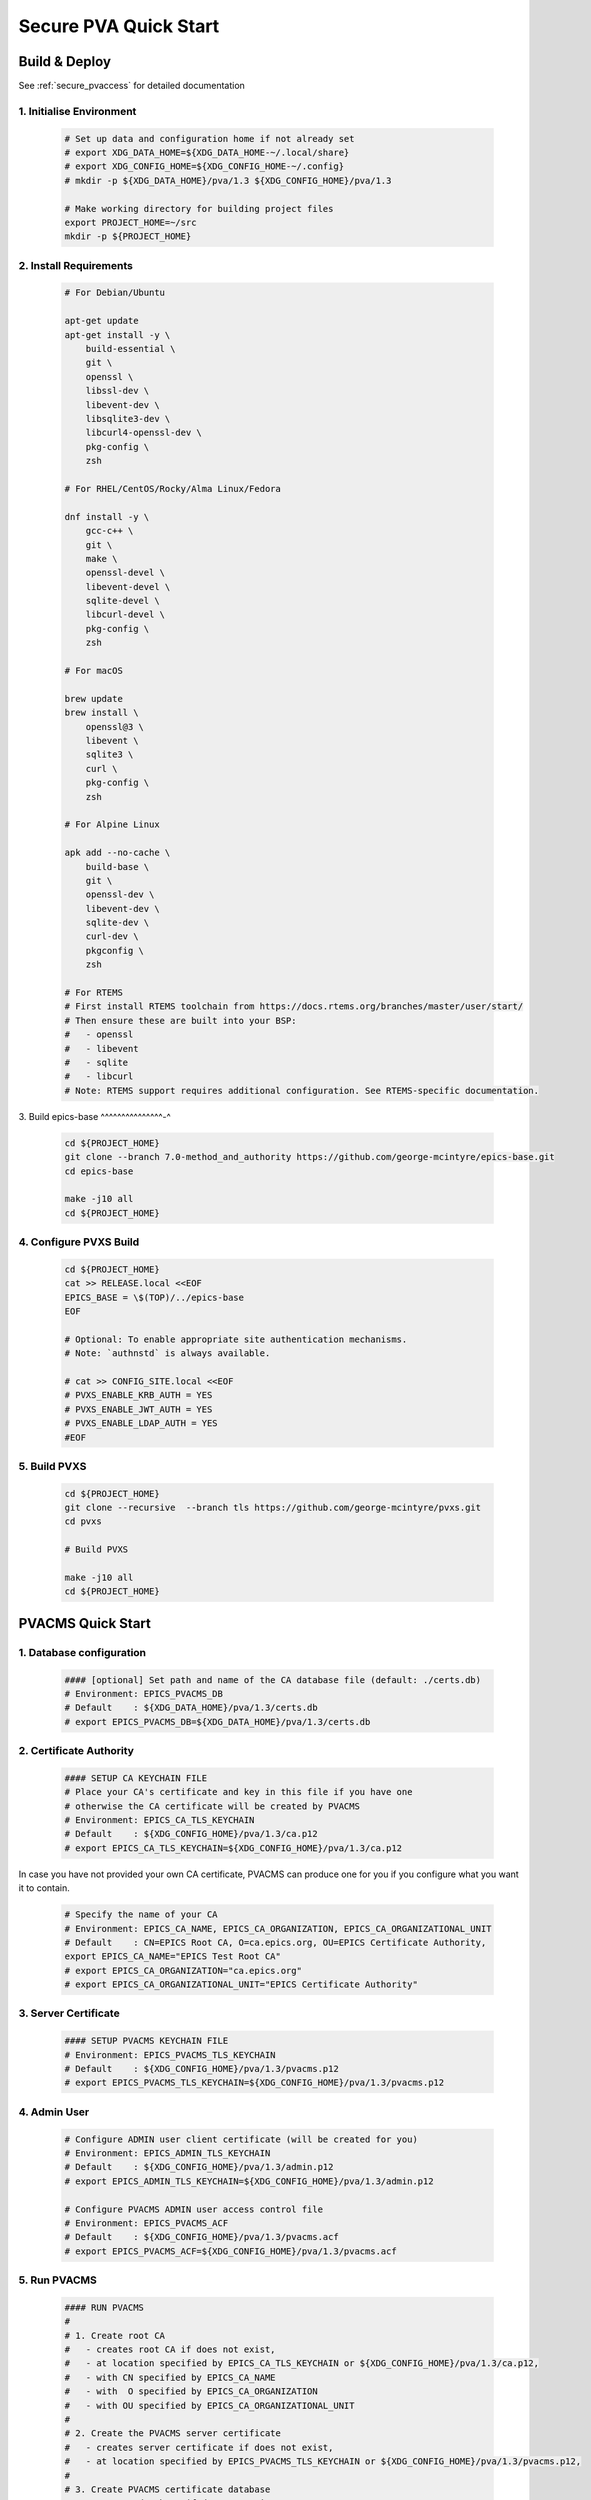 .. _quick_start:

Secure PVA Quick Start
================

Build & Deploy
----------------

See :ref:`secure_pvaccess` for detailed documentation

1. Initialise Environment
^^^^^^^^^^^^^^^^^^^^^^^

    .. code-block:: sh

        # Set up data and configuration home if not already set
        # export XDG_DATA_HOME=${XDG_DATA_HOME-~/.local/share}
        # export XDG_CONFIG_HOME=${XDG_CONFIG_HOME-~/.config}
        # mkdir -p ${XDG_DATA_HOME}/pva/1.3 ${XDG_CONFIG_HOME}/pva/1.3

        # Make working directory for building project files
        export PROJECT_HOME=~/src
        mkdir -p ${PROJECT_HOME}

2. Install Requirements
^^^^^^^^^^^^^^^^^^^^^^^

    .. code-block:: sh

        # For Debian/Ubuntu

        apt-get update
        apt-get install -y \
            build-essential \
            git \
            openssl \
            libssl-dev \
            libevent-dev \
            libsqlite3-dev \
            libcurl4-openssl-dev \
            pkg-config \
            zsh

        # For RHEL/CentOS/Rocky/Alma Linux/Fedora

        dnf install -y \
            gcc-c++ \
            git \
            make \
            openssl-devel \
            libevent-devel \
            sqlite-devel \
            libcurl-devel \
            pkg-config \
            zsh

        # For macOS

        brew update
        brew install \
            openssl@3 \
            libevent \
            sqlite3 \
            curl \
            pkg-config \
            zsh

        # For Alpine Linux

        apk add --no-cache \
            build-base \
            git \
            openssl-dev \
            libevent-dev \
            sqlite-dev \
            curl-dev \
            pkgconfig \
            zsh

        # For RTEMS
        # First install RTEMS toolchain from https://docs.rtems.org/branches/master/user/start/
        # Then ensure these are built into your BSP:
        #   - openssl
        #   - libevent
        #   - sqlite
        #   - libcurl
        # Note: RTEMS support requires additional configuration. See RTEMS-specific documentation.

3. Build epics-base
^^^^^^^^^^^^^^^-^

    .. code-block:: sh

        cd ${PROJECT_HOME}
        git clone --branch 7.0-method_and_authority https://github.com/george-mcintyre/epics-base.git
        cd epics-base

        make -j10 all
        cd ${PROJECT_HOME}

4. Configure PVXS Build
^^^^^^^^^^^^^^^^^^^^^^^

    .. code-block:: sh

        cd ${PROJECT_HOME}
        cat >> RELEASE.local <<EOF
        EPICS_BASE = \$(TOP)/../epics-base
        EOF

        # Optional: To enable appropriate site authentication mechanisms.
        # Note: `authnstd` is always available.

        # cat >> CONFIG_SITE.local <<EOF
        # PVXS_ENABLE_KRB_AUTH = YES
        # PVXS_ENABLE_JWT_AUTH = YES
        # PVXS_ENABLE_LDAP_AUTH = YES
        #EOF

5. Build PVXS
^^^^^^^^^^^^

    .. code-block:: sh

        cd ${PROJECT_HOME}
        git clone --recursive  --branch tls https://github.com/george-mcintyre/pvxs.git
        cd pvxs

        # Build PVXS

        make -j10 all
        cd ${PROJECT_HOME}


PVACMS Quick Start
---------------

1. Database configuration
^^^^^^^^^^^^^^^

    .. code-block:: sh

        #### [optional] Set path and name of the CA database file (default: ./certs.db)
        # Environment: EPICS_PVACMS_DB
        # Default    : ${XDG_DATA_HOME}/pva/1.3/certs.db
        # export EPICS_PVACMS_DB=${XDG_DATA_HOME}/pva/1.3/certs.db


2. Certificate Authority
^^^^^^^^^^^^^^^

    .. code-block:: sh

        #### SETUP CA KEYCHAIN FILE
        # Place your CA's certificate and key in this file if you have one
        # otherwise the CA certificate will be created by PVACMS
        # Environment: EPICS_CA_TLS_KEYCHAIN
        # Default    : ${XDG_CONFIG_HOME}/pva/1.3/ca.p12
        # export EPICS_CA_TLS_KEYCHAIN=${XDG_CONFIG_HOME}/pva/1.3/ca.p12

In case you have not provided your own CA certificate, PVACMS can produce one for you if you configure
what you want it to contain.

    .. code-block:: sh

        # Specify the name of your CA
        # Environment: EPICS_CA_NAME, EPICS_CA_ORGANIZATION, EPICS_CA_ORGANIZATIONAL_UNIT
        # Default    : CN=EPICS Root CA, O=ca.epics.org, OU=EPICS Certificate Authority,
        export EPICS_CA_NAME="EPICS Test Root CA"
        # export EPICS_CA_ORGANIZATION="ca.epics.org"
        # export EPICS_CA_ORGANIZATIONAL_UNIT="EPICS Certificate Authority"


3. Server Certificate
^^^^^^^^^^^^^^^

    .. code-block:: sh

        #### SETUP PVACMS KEYCHAIN FILE
        # Environment: EPICS_PVACMS_TLS_KEYCHAIN
        # Default    : ${XDG_CONFIG_HOME}/pva/1.3/pvacms.p12
        # export EPICS_PVACMS_TLS_KEYCHAIN=${XDG_CONFIG_HOME}/pva/1.3/pvacms.p12


4. Admin User
^^^^^^^^^^^^^^^

    .. code-block:: sh

        # Configure ADMIN user client certificate (will be created for you)
        # Environment: EPICS_ADMIN_TLS_KEYCHAIN
        # Default    : ${XDG_CONFIG_HOME}/pva/1.3/admin.p12
        # export EPICS_ADMIN_TLS_KEYCHAIN=${XDG_CONFIG_HOME}/pva/1.3/admin.p12

        # Configure PVACMS ADMIN user access control file
        # Environment: EPICS_PVACMS_ACF
        # Default    : ${XDG_CONFIG_HOME}/pva/1.3/pvacms.acf
        # export EPICS_PVACMS_ACF=${XDG_CONFIG_HOME}/pva/1.3/pvacms.acf

    .. code-block:: sh

5. Run PVACMS
^^^^^^^^^^^^^^^

    .. code-block:: sh

        #### RUN PVACMS
        #
        # 1. Create root CA
        #   - creates root CA if does not exist,
        #   - at location specified by EPICS_CA_TLS_KEYCHAIN or ${XDG_CONFIG_HOME}/pva/1.3/ca.p12,
        #   - with CN specified by EPICS_CA_NAME
        #   - with  O specified by EPICS_CA_ORGANIZATION
        #   - with OU specified by EPICS_CA_ORGANIZATIONAL_UNIT
        #
        # 2. Create the PVACMS server certificate
        #   - creates server certificate if does not exist,
        #   - at location specified by EPICS_PVACMS_TLS_KEYCHAIN or ${XDG_CONFIG_HOME}/pva/1.3/pvacms.p12,
        #
        # 3. Create PVACMS certificate database
        #   - creates database if does not exist
        #   - at location pointed to by EPICS_PVACMS_DB or ${XDG_DATA_HOME}/pva/1.3/certs.db
        #
        # 4. Create the default ACF file that controls permissions for the PVACMS service
        #   - creates default ACF (or yaml) file
        #   - at location pointed to by EPICS_PVACMS_ACF or ${XDG_CONFIG_HOME}/pva/1.3/pvacms.acf
        #
        # 5. Create the default admin client certificate that can be used to access PVACMS admin functions like REVOKE and APPROVE
        #   - creates default admin client certificate
        #   - at location specified by EPICS_ADMIN_TLS_KEYCHAIN or ${XDG_CONFIG_HOME}/pva/1.3/admin.p12,
        #
        # 6. Start PVACMS service with verbose logging

        ${PROJECT_HOME}/pvxs/bin/*/pvacms -v

        ...

        Effective config
        EPICS_PVAS_AUTO_BEACON_ADDR_LIST=YES
        EPICS_PVAS_BROADCAST_PORT=5076
        EPICS_PVAS_SERVER_PORT=5075
        EPICS_PVAS_TLS_KEYCHAIN=/root/.config/pva/1.3/pvacms.p12
        EPICS_PVAS_TLS_OPTIONS=client_cert=optional on_expiration=fallback-to-tcp no_revocation_check on_no_cms=fallback-to-tcp
        EPICS_PVAS_TLS_PORT=5076
        EPICS_PVAS_TLS_STOP_IF_NO_CERT=YES
        PVACMS [6caf749c] Service Running

Note the `6caf749c` is the issuer ID which is comprised of the first 8 characters
of the hex Subject Key Identifier of the CA certificate.

SPVA-SERVER Quick Start
---------------

1. Keychain Configuration
^^^^^^^^^^^^^^^^^^^^^^^^^^^^^^^^^

    .. code-block:: sh

        #### Set keychain path (keychain will be created here if it doesn't already exist)
        # An EPICS server agent Key and Certificate combined
        # Environment: EPICS_PVAS_TLS_KEYCHAIN
        # Default    : ${XDG_CONFIG_HOME}/pva/1.3/server.p12
        # export EPICS_PVAS_TLS_KEYCHAIN=${XDG_CONFIG_HOME}/pva/1.3/server.p12

2. Create Certificate
^^^^^^^^^^^^^^^^^^^^

    .. code-block:: sh

        #### 1. Create a new server private key and certificate at location specified by EPICS_PVAS_TLS_KEYCHAIN

        ${PROJECT_HOME}/pvxs/bin/*/authnstd -v -u server \
          -N "IOC1" \
          -O "KLI:LI01:10" \
          -o "FACET"

        ...

        Certificate created: 6caf749c:853259638908858244

        ...

Note the certificate ID `6caf749c:853259638908858244`.
You will need ID to carry out operations on this certificate including APPROVING it.

3. PENDING_APPROVAL check
^^^^^^^^^^^^^^^^^^^^

    .. code-block:: sh

        #### 1. Get the current status of a certificate

        ${PROJECT_HOME}/pvxs/bin/*/pvxcert 6caf749c:853259638908858244

        Get Status ==> CERT:STATUS:6caf749c:853259638908858244
            status.value.index int32_t = 1
            status.value.choices string[] = {6}["UNKNOWN", "PENDING_APPROVAL", "PENDING", "VALID", "EXPIRED", "REVOKED"]
            status.timeStamp.secondsPastEpoch int64_t = 1732078162
            serial uint64_t = 853259638908858244
            state string = "PENDING_APPROVAL"
            ocsp_status.value.choices string[] = {3}["OCSP_CERTSTATUS_GOOD", "OCSP_CERTSTATUS_REVOKED", "OCSP_CERTSTATUS_UNKNOWN"]
            ocsp_status.timeStamp.secondsPastEpoch int64_t = 1732078162
            ocsp_state string = "OCSP_CERTSTATUS_UNKNOWN"
            ocsp_status_date string = "Wed Nov 20 04:49:22 2024 UTC"
            ocsp_certified_until string = "Wed Nov 20 05:19:22 2024 UTC"
            ocsp_revocation_date string = "Thu Jan 01 00:00:00 1970 UTC"
            ocsp_response uint8_t[] = {1607}[48, 130, 6, 67, 10, 1, 0, 160, 130, 6, 60, 48, 130, 6, 56, 6, 9, 43, 6, 1, ...]

4. APPROVE certificate
^^^^^^^^^^^^^^^^^^^^

    .. code-block:: sh

        #### 1. Use a user that has access to the admin certificate and point EPICS_PVA_TLS_KEYCHAIN to it
        # Environment: EPICS_PVA_TLS_KEYCHAIN
        # Default    : ${XDG_CONFIG_HOME}/pva/1.3/admin.p12
        # export EPICS_PVA_TLS_KEYCHAIN=${XDG_CONFIG_HOME}/pva/1.3/admin.p12

        #### 2. Approve the certificate
        ${PROJECT_HOME}/pvxs/bin/*/pvxcert --approve 6caf749c:853259638908858244


5. VALID check
^^^^^^^^^^^^^^^^^^^^

    .. code-block:: sh

        #### 1. Get the current status of a certificate

        ${PROJECT_HOME}/pvxs/bin/*/pvxcert 6caf749c:853259638908858244

        Get Status ==> CERT:STATUS:6caf749c:853259638908858244
            status.value.index int32_t = 3
            status.value.choices string[] = {6}["UNKNOWN", "PENDING_APPROVAL", "PENDING", "VALID", "EXPIRED", "REVOKED"]
            status.timeStamp.secondsPastEpoch int64_t = 1732078162
            serial uint64_t = 853259638908858244
            state string = "VALID"
            ocsp_status.value.choices string[] = {3}["OCSP_CERTSTATUS_GOOD", "OCSP_CERTSTATUS_REVOKED", "OCSP_CERTSTATUS_UNKNOWN"]
            ocsp_status.timeStamp.secondsPastEpoch int64_t = 1732078162
            ocsp_state string = "OCSP_CERTSTATUS_GOOD"
            ocsp_status_date string = "Wed Nov 20 04:49:22 2024 UTC"
            ocsp_certified_until string = "Wed Nov 20 05:19:22 2024 UTC"
            ocsp_revocation_date string = "Thu Jan 01 00:00:00 1970 UTC"
            ocsp_response uint8_t[] = {1607}[48, 130, 6, 67, 10, 1, 0, 160, 130, 6, 60, 48, 130, 6, 56, 6, 9, 43, 6, 1, ...]

6. Run an SPVA Service
^^^^^^^^^^^^^^^^^^^^

    .. code-block:: sh

        ${PROJECT_HOME}/pvxs/bin/*/softIocPVX \
            -m user=test,N=tst,P=tst \
            -d ${PROJECT_HOME}/pvxs/test/testioc.db \
            -d ${PROJECT_HOME}/pvxs/test/testiocg.db \
            -d ${PROJECT_HOME}/pvxs/test/image.db \
            -G ${PROJECT_HOME}/pvxs/test/image.json \
            -a ${PROJECT_HOME}/pvxs/test/testioc.acf


SPVA-CLIENT Quick Start
---------------

1. Keychain Configuration
^^^^^^^^^^^^^^^^^^^^^^^^^^^^^^^^^

    .. code-block:: sh

        #### Set keychain paths (keychain file will be created here if it doesn't already exist)
        # An EPICS client agent certificate if required
        # Environment: EPICS_PVA_TLS_KEYCHAIN
        # Default    : ${XDG_CONFIG_HOME}/pva/1.3/client.p12
        # export EPICS_PVA_TLS_KEYCHAIN=${XDG_CONFIG_HOME}/pva/1.3/client.p12

2. Create Certificate
^^^^^^^^^^^^^^^^^^^^

    .. code-block:: sh

        #### 1. Create client key and certificate at location specified by EPICS_PVA_TLS_KEYCHAIN

        ${PROJECT_HOME}/pvxs/bin/*/authnstd -v -u client \
          -N "greg" \
          -O "SLAC.STANFORD.EDU" \
          -o "Controls"

        ...

        Certificate created: 6caf749c:389088582448532596

        ...


3. APPROVE certificate
^^^^^^^^^^^^^^^^^^^^

    .. code-block:: sh

        #### 1. Use a user that has access to the admin certificate and point EPICS_PVA_TLS_KEYCHAIN to it
        # Environment: EPICS_PVA_TLS_KEYCHAIN
        # Default    : ${XDG_CONFIG_HOME}/pva/1.3/admin.p12
        # export EPICS_PVA_TLS_KEYCHAIN=${XDG_CONFIG_HOME}/pva/1.3/admin.p12

        #### 2. Approve the certificate
        ${PROJECT_HOME}/pvxs/bin/*/pvxcert --approve 6caf749c:389088582448532596


4. Run an SPVA Client
^^^^^^^^^^^^^^^^^^^^

    .. code-block:: sh

        ${PROJECT_HOME}/pvxs/bin/*/pvxget test:structExample
